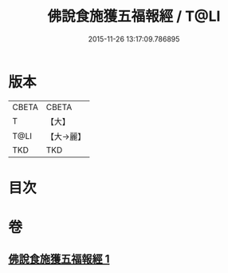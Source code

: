 #+TITLE: 佛說食施獲五福報經 / T@LI
#+DATE: 2015-11-26 13:17:09.786895
* 版本
 |     CBETA|CBETA   |
 |         T|【大】     |
 |      T@LI|【大→麗】   |
 |       TKD|TKD     |

* 目次
* 卷
** [[file:KR6a0134_001.txt][佛說食施獲五福報經 1]]
